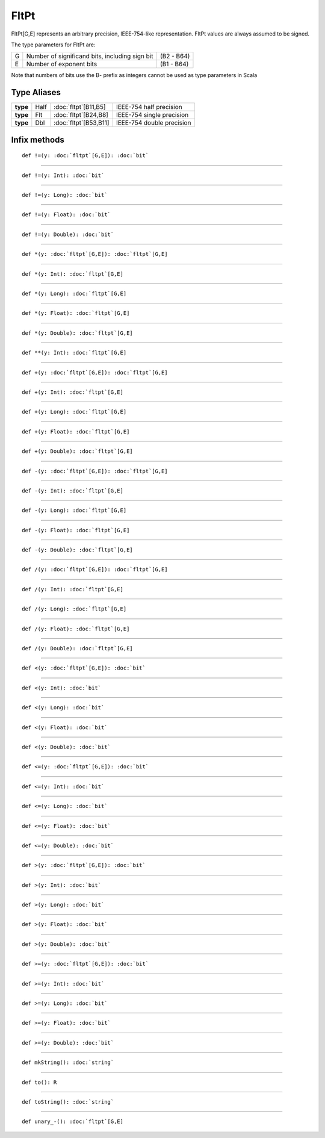 
.. role:: black
.. role:: gray
.. role:: silver
.. role:: white
.. role:: maroon
.. role:: red
.. role:: fuchsia
.. role:: pink
.. role:: orange
.. role:: yellow
.. role:: lime
.. role:: green
.. role:: olive
.. role:: teal
.. role:: cyan
.. role:: aqua
.. role:: blue
.. role:: navy
.. role:: purple

.. _FltPt:

FltPt
=====

FltPt[G,E] represents an arbitrary precision, IEEE-754-like representation.
FltPt values are always assumed to be signed.

The type parameters for FltPt are:

+---+------------------------------------------------+---------------+
| G | Number of significand bits, including sign bit | (B2 - B64)    |
+---+------------------------------------------------+---------------+
| E | Number of exponent bits                        | (B1 - B64)    |
+---+------------------------------------------------+---------------+

Note that numbers of bits use the B- prefix as integers cannot be used as type parameters in Scala


Type Aliases
------------

+----------+------+-------------------------+---------------------------+
| **type** | Half | :doc:`fltpt`\[B11,B5\]  | IEEE-754 half precision   |
+----------+------+-------------------------+---------------------------+
| **type** | Flt  | :doc:`fltpt`\[B24,B8\]  | IEEE-754 single precision |
+----------+------+-------------------------+---------------------------+
| **type** | Dbl  | :doc:`fltpt`\[B53,B11\] | IEEE-754 double precision |
+----------+------+-------------------------+---------------------------+


Infix methods
-------------

.. parsed-literal::

  :maroon:`def` !=(y: :doc:`fltpt`\[G,E\]): :doc:`bit`




*********

.. parsed-literal::

  :maroon:`def` !=(y: Int): :doc:`bit`




*********

.. parsed-literal::

  :maroon:`def` !=(y: Long): :doc:`bit`




*********

.. parsed-literal::

  :maroon:`def` !=(y: Float): :doc:`bit`




*********

.. parsed-literal::

  :maroon:`def` !=(y: Double): :doc:`bit`




*********

.. parsed-literal::

  :maroon:`def` \*(y: :doc:`fltpt`\[G,E\]): :doc:`fltpt`\[G,E\]




*********

.. parsed-literal::

  :maroon:`def` \*(y: Int): :doc:`fltpt`\[G,E\]




*********

.. parsed-literal::

  :maroon:`def` \*(y: Long): :doc:`fltpt`\[G,E\]




*********

.. parsed-literal::

  :maroon:`def` \*(y: Float): :doc:`fltpt`\[G,E\]




*********

.. parsed-literal::

  :maroon:`def` \*(y: Double): :doc:`fltpt`\[G,E\]




*********

.. parsed-literal::

  :maroon:`def` \*\*(y: Int): :doc:`fltpt`\[G,E\]




*********

.. parsed-literal::

  :maroon:`def` +(y: :doc:`fltpt`\[G,E\]): :doc:`fltpt`\[G,E\]




*********

.. parsed-literal::

  :maroon:`def` +(y: Int): :doc:`fltpt`\[G,E\]




*********

.. parsed-literal::

  :maroon:`def` +(y: Long): :doc:`fltpt`\[G,E\]




*********

.. parsed-literal::

  :maroon:`def` +(y: Float): :doc:`fltpt`\[G,E\]




*********

.. parsed-literal::

  :maroon:`def` +(y: Double): :doc:`fltpt`\[G,E\]




*********

.. parsed-literal::

  :maroon:`def` -(y: :doc:`fltpt`\[G,E\]): :doc:`fltpt`\[G,E\]




*********

.. parsed-literal::

  :maroon:`def` -(y: Int): :doc:`fltpt`\[G,E\]




*********

.. parsed-literal::

  :maroon:`def` -(y: Long): :doc:`fltpt`\[G,E\]




*********

.. parsed-literal::

  :maroon:`def` -(y: Float): :doc:`fltpt`\[G,E\]




*********

.. parsed-literal::

  :maroon:`def` -(y: Double): :doc:`fltpt`\[G,E\]




*********

.. parsed-literal::

  :maroon:`def` \/(y: :doc:`fltpt`\[G,E\]): :doc:`fltpt`\[G,E\]




*********

.. parsed-literal::

  :maroon:`def` \/(y: Int): :doc:`fltpt`\[G,E\]




*********

.. parsed-literal::

  :maroon:`def` \/(y: Long): :doc:`fltpt`\[G,E\]




*********

.. parsed-literal::

  :maroon:`def` \/(y: Float): :doc:`fltpt`\[G,E\]




*********

.. parsed-literal::

  :maroon:`def` \/(y: Double): :doc:`fltpt`\[G,E\]




*********

.. parsed-literal::

  :maroon:`def` <(y: :doc:`fltpt`\[G,E\]): :doc:`bit`




*********

.. parsed-literal::

  :maroon:`def` <(y: Int): :doc:`bit`




*********

.. parsed-literal::

  :maroon:`def` <(y: Long): :doc:`bit`




*********

.. parsed-literal::

  :maroon:`def` <(y: Float): :doc:`bit`




*********

.. parsed-literal::

  :maroon:`def` <(y: Double): :doc:`bit`




*********

.. parsed-literal::

  :maroon:`def` <=(y: :doc:`fltpt`\[G,E\]): :doc:`bit`




*********

.. parsed-literal::

  :maroon:`def` <=(y: Int): :doc:`bit`




*********

.. parsed-literal::

  :maroon:`def` <=(y: Long): :doc:`bit`




*********

.. parsed-literal::

  :maroon:`def` <=(y: Float): :doc:`bit`




*********

.. parsed-literal::

  :maroon:`def` <=(y: Double): :doc:`bit`




*********

.. parsed-literal::

  :maroon:`def` >(y: :doc:`fltpt`\[G,E\]): :doc:`bit`




*********

.. parsed-literal::

  :maroon:`def` >(y: Int): :doc:`bit`




*********

.. parsed-literal::

  :maroon:`def` >(y: Long): :doc:`bit`




*********

.. parsed-literal::

  :maroon:`def` >(y: Float): :doc:`bit`




*********

.. parsed-literal::

  :maroon:`def` >(y: Double): :doc:`bit`




*********

.. parsed-literal::

  :maroon:`def` >=(y: :doc:`fltpt`\[G,E\]): :doc:`bit`




*********

.. parsed-literal::

  :maroon:`def` >=(y: Int): :doc:`bit`




*********

.. parsed-literal::

  :maroon:`def` >=(y: Long): :doc:`bit`




*********

.. parsed-literal::

  :maroon:`def` >=(y: Float): :doc:`bit`




*********

.. parsed-literal::

  :maroon:`def` >=(y: Double): :doc:`bit`




*********

.. parsed-literal::

  :maroon:`def` mkString(): :doc:`string`




*********

.. parsed-literal::

  :maroon:`def` to(): R




*********

.. parsed-literal::

  :maroon:`def` toString(): :doc:`string`




*********

.. parsed-literal::

  :maroon:`def` unary\_-(): :doc:`fltpt`\[G,E\]




